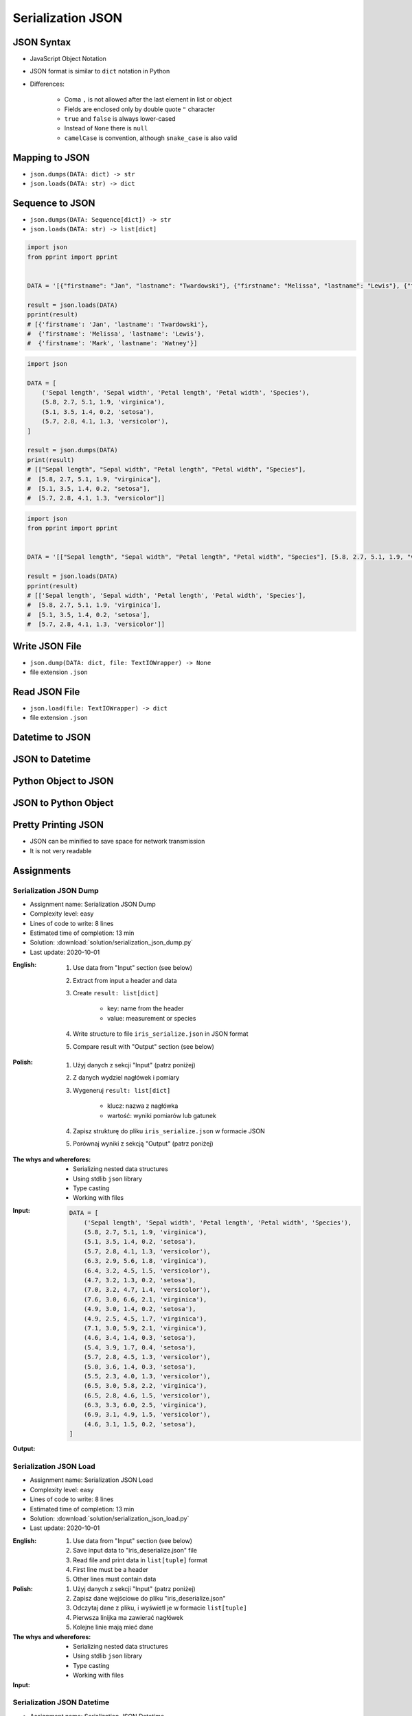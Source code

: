 ******************
Serialization JSON
******************


JSON Syntax
===========
* JavaScript Object Notation
* JSON format is similar to ``dict`` notation in Python
* Differences:

    * Coma ``,`` is not allowed after the last element in list or object
    * Fields are enclosed only by double quote ``"`` character
    * ``true`` and ``false`` is always lower-cased
    * Instead of ``None`` there is ``null``
    * ``camelCase`` is convention, although ``snake_case`` is also valid

.. code-block:: json
    :caption: Example JSON file

    [
        {"sepalLength": 5.1, "sepalWidth": 3.5, "petalLength": 1.4, "petalWidth": 0.2, "species": "setosa"},
        {"sepalLength": 4.9, "sepalWidth": 3.0, "petalLength": 1.4, "petalWidth": 0.2, "species": "setosa"},
        {"sepalLength": false, "sepalWidth": true, "petalLength": null, "petalWidth": 0.2, "species": null}
    ]

.. code-block:: json
    :caption: JSON or Python ``list[dict]``?

    [
        {"firstname": "Jan", "lastname": "Twardowski", "addresses": [
            {"street": "Kamienica Pod św. Janem Kapistranem", "city": "Kraków", "post_code": "31-008", "region": "Małopolskie", "country": "Poland"}]},

        {"firstname": "José", "lastname": "Jiménez", "addresses": [
            {"street": "2101 E NASA Pkwy", "city": "Houston", "post_code": 77058, "region": "Texas", "country": "USA"},
            {"street": "", "city": "Kennedy Space Center", "post_code": 32899, "region": "Florida", "country": "USA"}]},

        {"firstname": "Mark", "lastname": "Watney", "addresses": [
            {"street": "4800 Oak Grove Dr", "city": "Pasadena", "post_code": 91109, "region": "California", "country": "USA"},
            {"street": "2825 E Ave P", "city": "Palmdale", "post_code": 93550, "region": "California", "country": "USA"}]},

        {"firstname": "Иван", "lastname": "Иванович", "addresses": [
            {"street": "", "city": "Космодро́м Байкону́р", "post_code": "", "region": "Кызылординская область", "country": "Қазақстан"},
            {"street": "", "city": "Звёздный городо́к", "post_code": 141160, "region": "Московская область", "country": "Россия"}]},

        {"firstname": "Melissa", "lastname": "Lewis", "addresses": []},

        {"firstname": "Alex", "lastname": "Vogel", "addresses": [
            {"street": "Linder Hoehe", "city": "Köln", "post_code": 51147, "region": "North Rhine-Westphalia", "country": "Germany"}]}
    ]


Mapping to JSON
===============
* ``json.dumps(DATA: dict) -> str``
* ``json.loads(DATA: str) -> dict``

.. code-block:: python
    :caption: Serializing mapping to JSON

    import json


    DATA = {
        'firstname': 'Jan',
        'lastname': 'Twardowski'}

    result = json.dumps(DATA)
    print(result)
    # '{"firstname": "Jan", "lastname": "Twardowski"}'

.. code-block:: python
    :caption: Deserializing mapping from JSON

    import json


    DATA = '{"firstname": "Jan", "lastname": "Twardowski"}'

    result = json.loads(DATA)
    print(result)
    # {'firstname': 'Jan',
    #  'lastname': 'Twardowski'}


Sequence to JSON
================
* ``json.dumps(DATA: Sequence[dict]) -> str``
* ``json.loads(DATA: str) -> list[dict]``

.. code-block:: python
    :caption: Serializing sequence to JSON

    import json


    DATA = [
        {'firstname': 'Jan', 'lastname': 'Twardowski'},
        {'firstname': 'Melissa', 'lastname': 'Lewis'},
        {'firstname': 'Mark', 'lastname': 'Watney'},
    ]

    result = json.dumps(DATA)
    print(result)
    # [{"firstname": "Jan", "lastname": "Twardowski"},
    #  {"firstname": "Melissa", "lastname": "Lewis"},
    #  {"firstname": "Mark", "lastname": "Watney"}]

.. code-block:: python

    import json
    from pprint import pprint


    DATA = '[{"firstname": "Jan", "lastname": "Twardowski"}, {"firstname": "Melissa", "lastname": "Lewis"}, {"firstname": "Mark", "lastname": "Watney"}]'

    result = json.loads(DATA)
    pprint(result)
    # [{'firstname': 'Jan', 'lastname': 'Twardowski'},
    #  {'firstname': 'Melissa', 'lastname': 'Lewis'},
    #  {'firstname': 'Mark', 'lastname': 'Watney'}]


.. code-block:: python

    import json

    DATA = [
        ('Sepal length', 'Sepal width', 'Petal length', 'Petal width', 'Species'),
        (5.8, 2.7, 5.1, 1.9, 'virginica'),
        (5.1, 3.5, 1.4, 0.2, 'setosa'),
        (5.7, 2.8, 4.1, 1.3, 'versicolor'),
    ]

    result = json.dumps(DATA)
    print(result)
    # [["Sepal length", "Sepal width", "Petal length", "Petal width", "Species"],
    #  [5.8, 2.7, 5.1, 1.9, "virginica"],
    #  [5.1, 3.5, 1.4, 0.2, "setosa"],
    #  [5.7, 2.8, 4.1, 1.3, "versicolor"]]

.. code-block:: python

    import json
    from pprint import pprint


    DATA = '[["Sepal length", "Sepal width", "Petal length", "Petal width", "Species"], [5.8, 2.7, 5.1, 1.9, "virginica"], [5.1, 3.5, 1.4, 0.2, "setosa"], [5.7, 2.8, 4.1, 1.3, "versicolor"]]'

    result = json.loads(DATA)
    pprint(result)
    # [['Sepal length', 'Sepal width', 'Petal length', 'Petal width', 'Species'],
    #  [5.8, 2.7, 5.1, 1.9, 'virginica'],
    #  [5.1, 3.5, 1.4, 0.2, 'setosa'],
    #  [5.7, 2.8, 4.1, 1.3, 'versicolor']]


Write JSON File
===============
* ``json.dump(DATA: dict, file: TextIOWrapper) -> None``
* file extension ``.json``

.. code-block:: python
    :caption: Serialize to JSON

    import json


    FILE = r'/tmp/json-dump.json'
    DATA = {
        'firstname': 'Jan',
        'lastname': 'Twardowski'}

    with open(FILE, mode='w') as file:
        json.dump(DATA, file)

    # {"firstname": "Jan", "lastname": "Twardowski"}


Read JSON File
==============
* ``json.load(file: TextIOWrapper) -> dict``
* file extension ``.json``

.. code-block:: python
    :caption: Serialize to JSON

    import json


    FILE = r'/tmp/json-loads.json'


    with open(FILE) as file:
        result = json.load(file)

    # {'firstname': 'Jan', 'lastname': 'Twardowski'}


Datetime to JSON
================
.. code-block:: python
    :caption: Exception during encoding datetime

    from datetime import datetime, date
    import json


    DATA = {
        'name': 'Jan Twardowski',
        'date': date(1961, 4, 12),
        'datetime': datetime(1969, 7, 21, 2, 56, 15),
    }

    result = json.dumps(DATA)
    # TypeError: Object of type date is not JSON serializable

.. code-block:: python
    :caption: Encoding ``datetime`` and ``date``. Encoder will be used, when standard procedure fails

    from datetime import datetime, date
    import json


    DATA = {
        'name': 'Jan Twardowski',
        'date': date(1961, 4, 12),
        'datetime': datetime(1969, 7, 21, 2, 56, 15),
    }


    class JSONDatetimeEncoder(json.JSONEncoder):
        def default(self, value):
            if isinstance(value, datetime):
                return value.strftime('%Y-%m-%dT%H:%M:%S.%fZ')
            if isinstance(value, date):
                return value.strftime('%Y-%m-%d')


    result = json.dumps(DATA, cls=JSONDatetimeEncoder)
    print(result)
    # '{"name": "Jan Twardowski", "date": "1961-04-12", "datetime": "1969-07-21T02:56:15.000Z"}'

JSON to Datetime
================
.. code-block:: python
    :caption: Simple loading returns ``str`` not ``datetime`` or ``date``

    import json
    from pprint import pprint


    DATA = '{"name": "Jan Twardowski", "date": "1961-04-12", "datetime": "1969-07-21T02:56:15.000Z"}'

    result = json.loads(DATA)
    pprint(result)
    # {'date': '1961-04-12',
    #  'datetime': '1969-07-21T02:56:15.000Z',
    #  'name': 'Jan Twardowski'}

.. code-block:: python
    :caption: Decoding ``datetime`` and ``date``

    from datetime import datetime, timezone
    import json
    from pprint import pprint


    DATA = '{"name": "Jan Twardowski", "date": "1961-04-12", "datetime": "1969-07-21T02:56:15.000Z"}'


    class JSONDatetimeDecoder(json.JSONDecoder):
        DATE_FIELDS = ['date', 'date_of_birth']
        DATETIME_FIELDS = ['datetime']

        def __init__(self):
            super().__init__(object_hook=self.default)

        def default(self, result: dict) -> dict:
            for field, value in result.items():

                if field in self.DATE_FIELDS:
                    value = datetime.strptime(value, '%Y-%m-%d').date()

                if field in self.DATETIME_FIELDS:
                    value = datetime.strptime(value, '%Y-%m-%dT%H:%M:%S.%fZ').replace(tzinfo=timezone.utc)

                result[field] = value
            return result


    result = json.loads(DATA, cls=JSONDatetimeDecoder)
    pprint(result)
    # {'date': datetime.date(1961, 4, 12),
    #  'datetime': datetime.datetime(1969, 7, 21, 2, 56, 15, tzinfo=datetime.timezone.utc),
    #  'name': 'Jan Twardowski'}


Python Object to JSON
=====================
.. code-block:: python
    :caption: Encoding nested objects with relations to JSON

    import json


    class Astronaut:
        def __init__(self, name, missions=()):
            self.name = name
            self.missions = missions


    class Mission:
        def __init__(self, year, name):
            self.year = year
            self.name = name


    CREW = [
        Astronaut('Melissa Lewis'),
        Astronaut('Mark Watney', missions=(
            Mission(2035, 'Ares 3'))),
        Astronaut('Jan Twardowski', missions=(
            Mission(1969, 'Apollo 18'),
            Mission(2024, 'Artemis 3'))),
    ]


    class JSONObjectEncoder(json.JSONEncoder):
        def default(self, obj):
            result = obj.__dict__
            result['__class_name__'] = obj.__class__.__name__
            return result


    result = json.dumps(CREW, cls=JSONObjectEncoder, sort_keys=True, indent=2)
    print(result)
    # [{"__class_name__": "Astronaut", "name": "Melissa Lewis", "missions": []},
    #  {"__class_name__": "Astronaut", "name": "Mark Watney", "missions": [
    #       {"__class_name__": "Mission", "name": "Ares 3", "year": 2035}]},
    #  {"__class_name__": "Astronaut", "name": "Jan Twardowski", "missions": [
    #       {"__class_name__": "Mission", "name": "Apollo 18", "year": 1969},
    #       {"__class_name__": "Mission", "name": "Artemis 3", "year": 2024}]}]


JSON to Python Object
=====================
.. code-block:: python
    :caption:  Encoding nested objects with relations to JSON

    import json
    import sys

    DATA = """[{"__class_name__": "Astronaut", "missions": [], "name": "Melissa Lewis"}, {"__class_name__": "Astronaut",
    "missions": {"__class_name__": "Mission", "name": "Ares 3", "year": 2035}, "name": "Mark Watney"}, {"__class_name__":
    "Astronaut", "missions": [{"__class_name__": "Mission", "name": "Apollo 18", "year": 1969}, {"__class_name__": "Mission",
    "name": "Artemis 3", "year": 2024}], "name": "Jan Twardowski"}]"""


    class Astronaut:
        def __init__(self, name, missions=()):
            self.name = name
            self.missions = missions

        def __repr__(self):
            return f'\nAstronaut(name="{self.name}", missions={self.missions})'


    class Mission:
        def __init__(self, year, name):
            self.year = year
            self.name = name

        def __repr__(self):
            return f'\n\tMission(year={self.year}, name="{self.name}")'


    class JSONObjectDecoder(json.JSONDecoder):
        def __init__(self):
            super().__init__(object_hook=self.default)

        def default(self, obj):
            class_name = obj.pop('__class_name__')
            cls = getattr(sys.modules[__name__], class_name)
            return cls(**obj)


    result = json.loads(DATA, cls=JSONObjectDecoder)
    print(result)
    # [
    # Astronaut(name="Melissa Lewis", missions=[]),
    # Astronaut(name="Mark Watney", missions=
    #     Mission(year=2035, name="Ares 3")),
    # Astronaut(name="Jan Twardowski", missions=[
    #     Mission(year=1969, name="Apollo 18"),
    #     Mission(year=2024, name="Artemis 3")])]


Pretty Printing JSON
====================
* JSON can be minified to save space for network transmission
* It is not very readable

.. code-block:: console
    :caption: Minified JSON file

    $ DATA='https://raw.githubusercontent.com/AstroMatt/book-python/master/stdlib/serialization/data/iris.json'
    $ curl $DATA
    [{"sepalLength":5.1,"sepalWidth":3.5,"petalLength":1.4,"petalWidth":0.2,"species":"setosa"},{"sepalLength":4.9,"sepalWidth":3,"petalLength":1.4,"petalWidth":0.2,"species":"setosa"},{"sepalLength":4.7,"sepalWidth":3.2,"petalLength":1.3,"petalWidth":0.2,"species":"setosa"},{"sepalLength":4.6,"sepalWidth":3.1,"petalLength":1.5,"petalWidth":0.2,"species":"setosa"},{"sepalLength":5,"sepalWidth":3.6,"petalLength":1.4,"petalWidth":0.2,"species":"setosa"},{"sepalLength":5.4,"sepalWidth":3.9,"petalLength":1.7,"petalWidth":0.4,"species":"setosa"},{"sepalLength":4.6,"sepalWidth":3.4,"petalLength":1.4,"petalWidth":0.3,"species":"setosa"},{"sepalLength":5,"sepalWidth":3.4,"petalLength":1.5,"petalWidth":0.2,"species":"setosa"},{"sepalLength":4.4,"sepalWidth":2.9,"petalLength":1.4,"petalWidth":0.2,"species":"setosa"},{"sepalLength":4.9,"sepalWidth":3.1,"petalLength":1.5,"petalWidth":0.1,"species":"setosa"},{"sepalLength":7,"sepalWidth":3.2,"petalLength":4.7,"petalWidth":1.4,"species":"versicolor"},{"sepalLength":6.4,"sepalWidth":3.2,"petalLength":4.5,"petalWidth":1.5,"species":"versicolor"},{"sepalLength":6.9,"sepalWidth":3.1,"petalLength":4.9,"petalWidth":1.5,"species":"versicolor"},{"sepalLength":5.5,"sepalWidth":2.3,"petalLength":4,"petalWidth":1.3,"species":"versicolor"},{"sepalLength":6.5,"sepalWidth":2.8,"petalLength":4.6,"petalWidth":1.5,"species":"versicolor"},{"sepalLength":5.7,"sepalWidth":2.8,"petalLength":4.5,"petalWidth":1.3,"species":"versicolor"},{"sepalLength":6.3,"sepalWidth":3.3,"petalLength":4.7,"petalWidth":1.6,"species":"versicolor"},{"sepalLength":4.9,"sepalWidth":2.4,"petalLength":3.3,"petalWidth":1,"species":"versicolor"},{"sepalLength":6.6,"sepalWidth":2.9,"petalLength":4.6,"petalWidth":1.3,"species":"versicolor"},{"sepalLength":5.2,"sepalWidth":2.7,"petalLength":3.9,"petalWidth":1.4,"species":"versicolor"},{"sepalLength":6.3,"sepalWidth":3.3,"petalLength":6,"petalWidth":2.5,"species":"virginica"},{"sepalLength":5.8,"sepalWidth":2.7,"petalLength":5.1,"petalWidth":1.9,"species":"virginica"},{"sepalLength":7.1,"sepalWidth":3,"petalLength":5.9,"petalWidth":2.1,"species":"virginica"},{"sepalLength":6.3,"sepalWidth":2.9,"petalLength":5.6,"petalWidth":1.8,"species":"virginica"},{"sepalLength":6.5,"sepalWidth":3,"petalLength":5.8,"petalWidth":2.2,"species":"virginica"},{"sepalLength":7.6,"sepalWidth":3,"petalLength":6.6,"petalWidth":2.1,"species":"virginica"},{"sepalLength":4.9,"sepalWidth":2.5,"petalLength":4.5,"petalWidth":1.7,"species":"virginica"},{"sepalLength":7.3,"sepalWidth":2.9,"petalLength":6.3,"petalWidth":1.8,"species":"virginica"},{"sepalLength":6.7,"sepalWidth":2.5,"petalLength":5.8,"petalWidth":1.8,"species":"virginica"},{"sepalLength":7.2,"sepalWidth":3.6,"petalLength":6.1,"petalWidth":2.5,"species":"virginica"}]

.. code-block:: console
    :caption: Pretty Printing JSON

    $ DATA='https://raw.githubusercontent.com/AstroMatt/book-python/master/stdlib/serialization/data/iris.json'
    $ curl $DATA |python -m json.tool
    [
        {
            "petalLength": 1.4,
            "petalWidth": 0.2,
            "sepalLength": 5.1,
            "sepalWidth": 3.5,
            "species": "setosa"
        },
        {
            "petalLength": 1.4,
            "petalWidth": 0.2,
            "sepalLength": 4.9,
            "sepalWidth": 3,
            "species": "setosa"
        },
    ...

.. code-block:: console
    :caption: ``json.tool`` checks JSON syntax validity

    $ echo '{"sepalLength":5.1,"sepalWidth":3.5,}' | python -m json.tool
    Expecting property name enclosed in double quotes: line 1 column 37 (char 36)


Assignments
===========

Serialization JSON Dump
-----------------------
* Assignment name: Serialization JSON Dump
* Complexity level: easy
* Lines of code to write: 8 lines
* Estimated time of completion: 13 min
* Solution: :download:`solution/serialization_json_dump.py`
* Last update: 2020-10-01

:English:
    #. Use data from "Input" section (see below)
    #. Extract from input a header and data
    #. Create ``result: list[dict]``

        * key: name from the header
        * value: measurement or species

    #. Write structure to file ``iris_serialize.json`` in JSON format
    #. Compare result with "Output" section (see below)

:Polish:
    #. Użyj danych z sekcji "Input" (patrz poniżej)
    #. Z danych wydziel nagłówek i pomiary
    #. Wygeneruj ``result: list[dict]``

        * klucz: nazwa z nagłówka
        * wartość: wyniki pomiarów lub gatunek

    #. Zapisz strukturę do pliku ``iris_serialize.json`` w formacie JSON
    #. Porównaj wyniki z sekcją "Output" (patrz poniżej)

:The whys and wherefores:
    * Serializing nested data structures
    * Using stdlib ``json`` library
    * Type casting
    * Working with files

:Input:
    .. code-block:: python

        DATA = [
            ('Sepal length', 'Sepal width', 'Petal length', 'Petal width', 'Species'),
            (5.8, 2.7, 5.1, 1.9, 'virginica'),
            (5.1, 3.5, 1.4, 0.2, 'setosa'),
            (5.7, 2.8, 4.1, 1.3, 'versicolor'),
            (6.3, 2.9, 5.6, 1.8, 'virginica'),
            (6.4, 3.2, 4.5, 1.5, 'versicolor'),
            (4.7, 3.2, 1.3, 0.2, 'setosa'),
            (7.0, 3.2, 4.7, 1.4, 'versicolor'),
            (7.6, 3.0, 6.6, 2.1, 'virginica'),
            (4.9, 3.0, 1.4, 0.2, 'setosa'),
            (4.9, 2.5, 4.5, 1.7, 'virginica'),
            (7.1, 3.0, 5.9, 2.1, 'virginica'),
            (4.6, 3.4, 1.4, 0.3, 'setosa'),
            (5.4, 3.9, 1.7, 0.4, 'setosa'),
            (5.7, 2.8, 4.5, 1.3, 'versicolor'),
            (5.0, 3.6, 1.4, 0.3, 'setosa'),
            (5.5, 2.3, 4.0, 1.3, 'versicolor'),
            (6.5, 3.0, 5.8, 2.2, 'virginica'),
            (6.5, 2.8, 4.6, 1.5, 'versicolor'),
            (6.3, 3.3, 6.0, 2.5, 'virginica'),
            (6.9, 3.1, 4.9, 1.5, 'versicolor'),
            (4.6, 3.1, 1.5, 0.2, 'setosa'),
        ]

:Output:
    .. code-block:: python
        :caption: Output

        result  # doctest: +NORMALIZE_WHITESPACE
        [{'Sepal length': 5.8, 'Sepal width': 2.7, 'Petal length': 5.1, 'Petal width': 1.9, 'Species': 'virginica'},
         {'Sepal length': 5.1, 'Sepal width': 3.5, 'Petal length': 1.4, 'Petal width': 0.2, 'Species': 'setosa'},
         {'Sepal length': 5.7, 'Sepal width': 2.8, 'Petal length': 4.1, 'Petal width': 1.3, 'Species': 'versicolor'},
         ...]

Serialization JSON Load
-----------------------
* Assignment name: Serialization JSON Load
* Complexity level: easy
* Lines of code to write: 8 lines
* Estimated time of completion: 13 min
* Solution: :download:`solution/serialization_json_load.py`
* Last update: 2020-10-01

:English:
    #. Use data from "Input" section (see below)
    #. Save input data to "iris_deserialize.json" file
    #. Read file and print data in ``list[tuple]`` format
    #. First line must be a header
    #. Other lines must contain data

:Polish:
    #. Użyj danych z sekcji "Input" (patrz poniżej)
    #. Zapisz dane wejściowe do pliku "iris_deserialize.json"
    #. Odczytaj dane z pliku, i wyświetl je w formacie ``list[tuple]``
    #. Pierwsza linijka ma zawierać nagłówek
    #. Kolejne linie mają mieć dane

:The whys and wherefores:
    * Serializing nested data structures
    * Using stdlib ``json`` library
    * Type casting
    * Working with files

:Input:
    .. literalinclude:: data/iris.json
        :language: json

Serialization JSON Datetime
---------------------------
* Assignment name: Serialization JSON Datetime
* Complexity level: easy
* Lines of code to write: 10 lines
* Estimated time of completion: 13 min
* Solution: :download:`solution/serialization_json_datetime.py`
* Last update: 2020-10-01

:English:
    #. Use data from "Input" section (see below)
    #. Save data to file in JSON format
    #. Read data from file
    #. Recreate data structure

:Polish:
    #. Użyj danych z sekcji "Input" (patrz poniżej)
    #. Zapisz dane do pliku w formacie JSON
    #. Odczytaj dane z pliku
    #. Odtwórz strukturę danych

:The whys and wherefores:
    * Serializing nested data structures
    * Using stdlib ``json`` library
    * Serialize and deserialize ``date`` and ``datetime`` objects

:Input:
    .. code-block:: python

        from datetime import datetime, date


        DATA = {
            "astronaut": {
                "date": date(1961, 4, 12),
                "person": "jose.jimenez@nasa.gov"
            },
            "flight": [
                {"datetime": datetime(1969, 7, 21, 2, 56, 15), "action": "landing"}
            ]
        }

Serialization JSON Object
-------------------------
* Assignment name: Serialization JSON Object
* Complexity level: medium
* Lines of code to write: 15 lines
* Estimated time of completion: 13 min
* Solution: :download:`solution/serialization_json_object.py`
* Last update: 2020-10-01

:English:
    #. Use data from "Input" section (see below)
    #. Convert from JSON format to Python
    #. Create classes ``Setosa``, ``Virginica``, ``Versicolor`` representing data
    #. Reading file create instances of those classes based on value in field "species"

:Polish:
    #. Użyj danych z sekcji "Input" (patrz poniżej)
    #. Przekonwertuj dane z JSON do Python
    #. Stwórz klasy ``Setosa``, ``Virginica``, ``Versicolor`` reprezentujące dane
    #. Czytając plik twórz obiekty powyższych klas w zależności od wartości pola "species"

:The whys and wherefores:
    * Serializing nested data structures
    * Using stdlib ``json`` library
    * Serialize and deserialize objects

:Input:
    .. code-block:: json

        [
            {"sepalLength": 5.0, "sepalWidth": 3.6, "petalLength": 1.4, "petalWidth": 0.2, "species": "setosa"},
            {"sepalLength": 4.9, "sepalWidth": 3.1, "petalLength": 1.5, "petalWidth": 0.1, "species": "setosa"},
            {"sepalLength": 4.9, "sepalWidth": 3.0, "petalLength": 1.4, "petalWidth": 0.2, "species": "setosa"},
            {"sepalLength": 7.0, "sepalWidth": 3.2, "petalLength": 4.7, "petalWidth": 1.4, "species": "versicolor"},
            {"sepalLength": 4.6, "sepalWidth": 3.1, "petalLength": 1.5, "petalWidth": 0.2, "species": "setosa"},
            {"sepalLength": 6.5, "sepalWidth": 3.0, "petalLength": 5.8, "petalWidth": 2.2, "species": "virginica"},
            {"sepalLength": 7.1, "sepalWidth": 3.0, "petalLength": 5.9, "petalWidth": 2.1, "species": "virginica"},
            {"sepalLength": 6.7, "sepalWidth": 2.5, "petalLength": 5.8, "petalWidth": 1.8, "species": "virginica"},
            {"sepalLength": 5.2, "sepalWidth": 2.7, "petalLength": 3.9, "petalWidth": 1.4, "species": "versicolor"},
            {"sepalLength": 5.0, "sepalWidth": 3.4, "petalLength": 1.5, "petalWidth": 0.2, "species": "setosa"},
            {"sepalLength": 4.9, "sepalWidth": 2.4, "petalLength": 3.3, "petalWidth": 1.0, "species": "versicolor"},
            {"sepalLength": 6.5, "sepalWidth": 2.8, "petalLength": 4.6, "petalWidth": 1.5, "species": "versicolor"},
            {"sepalLength": 5.4, "sepalWidth": 3.9, "petalLength": 1.7, "petalWidth": 0.4, "species": "setosa"},
            {"sepalLength": 6.3, "sepalWidth": 3.3, "petalLength": 4.7, "petalWidth": 1.6, "species": "versicolor"},
            {"sepalLength": 6.4, "sepalWidth": 3.2, "petalLength": 4.5, "petalWidth": 1.5, "species": "versicolor"},
            {"sepalLength": 6.6, "sepalWidth": 2.9, "petalLength": 4.6, "petalWidth": 1.3, "species": "versicolor"},
            {"sepalLength": 5.8, "sepalWidth": 2.7, "petalLength": 5.1, "petalWidth": 1.9, "species": "virginica"},
            {"sepalLength": 6.3, "sepalWidth": 2.9, "petalLength": 5.6, "petalWidth": 1.8, "species": "virginica"},
            {"sepalLength": 7.6, "sepalWidth": 3.0, "petalLength": 6.6, "petalWidth": 2.1, "species": "virginica"},
            {"sepalLength": 5.1, "sepalWidth": 3.5, "petalLength": 1.4, "petalWidth": 0.2, "species": "setosa"},
            {"sepalLength": 7.3, "sepalWidth": 2.9, "petalLength": 6.3, "petalWidth": 1.8, "species": "virginica"},
            {"sepalLength": 4.7, "sepalWidth": 3.2, "petalLength": 1.3, "petalWidth": 0.2, "species": "setosa"},
            {"sepalLength": 6.9, "sepalWidth": 3.1, "petalLength": 4.9, "petalWidth": 1.5, "species": "versicolor"},
            {"sepalLength": 7.2, "sepalWidth": 3.6, "petalLength": 6.1, "petalWidth": 2.5, "species": "virginica"},
            {"sepalLength": 4.4, "sepalWidth": 2.9, "petalLength": 1.4, "petalWidth": 0.2, "species": "setosa"},
            {"sepalLength": 5.5, "sepalWidth": 2.3, "petalLength": 4.0, "petalWidth": 1.3, "species": "versicolor"},
            {"sepalLength": 4.6, "sepalWidth": 3.4, "petalLength": 1.4, "petalWidth": 0.3, "species": "setosa"},
            {"sepalLength": 6.3, "sepalWidth": 3.3, "petalLength": 6.0, "petalWidth": 2.5, "species": "virginica"},
            {"sepalLength": 4.9, "sepalWidth": 2.5, "petalLength": 4.5, "petalWidth": 1.7, "species": "virginica"},
            {"sepalLength": 5.7, "sepalWidth": 2.8, "petalLength": 4.5, "petalWidth": 1.3, "species": "versicolor"}
        ]

Serialization JSON HTTP
-----------------------
* Assignment name: Serialization JSON HTTP
* Complexity level: hard
* Lines of code to write: 15 lines
* Estimated time of completion: 13 min
* Solution: :download:`solution/serialization_json_http.py`
* Last update: 2020-10-01

:English:
    #. Use ``requests`` library (requires installation)
    #. Download data from https://api.github.com/users
    #. Model data as class ``User``
    #. Iterate over records and create instances of this class
    #. Collect all instances to one list

:Polish:
    #. Użyj biblioteki ``requests`` (wymagana instalacja)
    #. Pobierz dane z https://api.github.com/users
    #. Zamodeluj dane za pomocą klasy ``User``
    #. Iterując po rekordach twórz instancje tej klasy
    #. Zbierz wszystkie instancje do jednej listy

:The whys and wherefores:
    * Serializing nested data structures
    * Using stdlib ``json`` library
    * Serialize and deserialize nested objects
    * Model data from API
